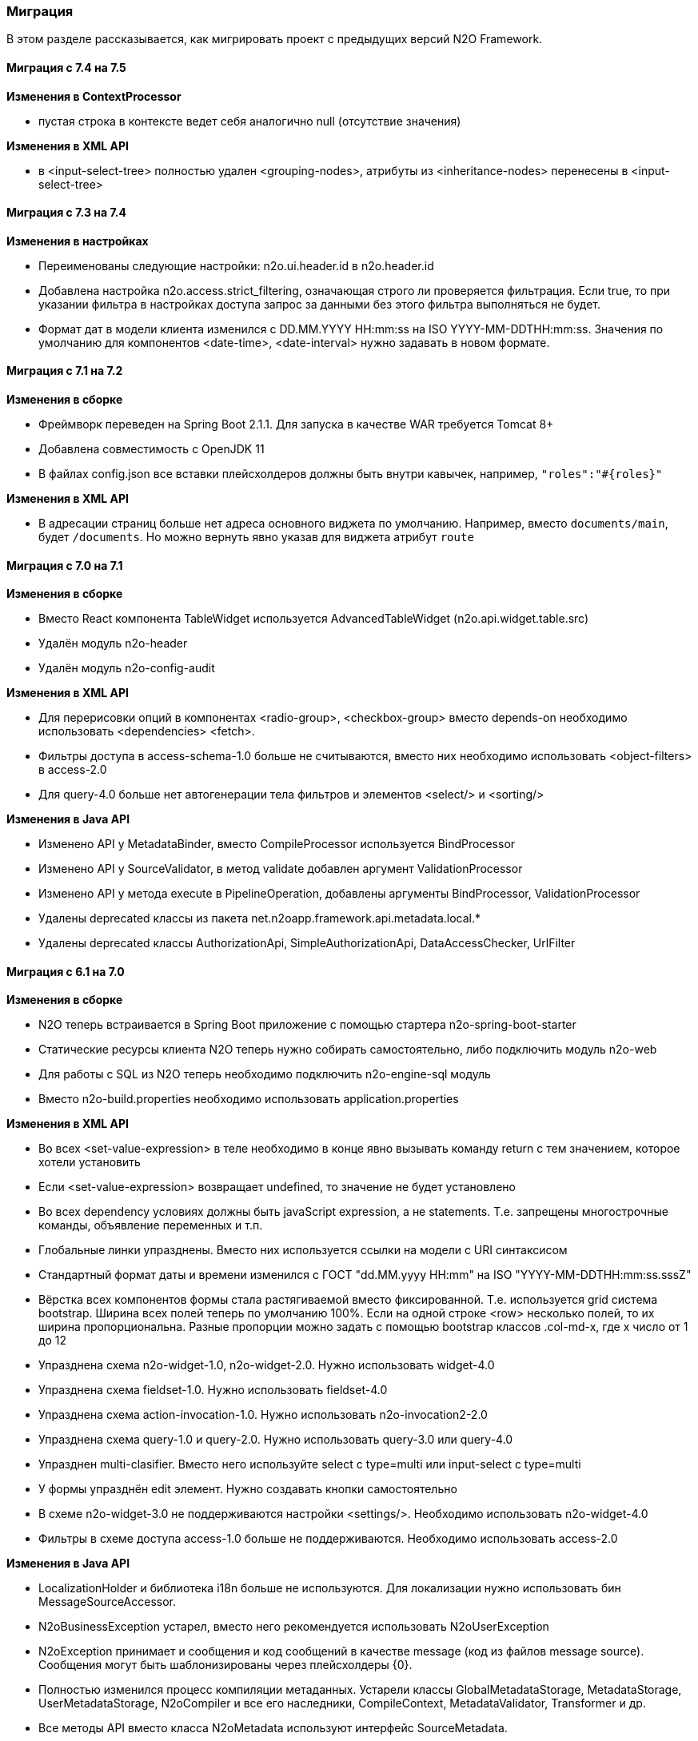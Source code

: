 === Миграция

В этом разделе рассказывается, как мигрировать проект с предыдущих версий N2O Framework.

==== Миграция с 7.4 на 7.5

*Изменения в ContextProcessor*

- пустая строка в контексте ведет себя аналогично null (отсутствие значения)

*Изменения в XML API*

 - в <input-select-tree> полностью удален <grouping-nodes>,
        атрибуты из <inheritance-nodes> перенесены в <input-select-tree>

==== Миграция с 7.3 на 7.4

*Изменения в настройках*

- Переименованы следующие настройки: n2o.ui.header.id в n2o.header.id
- Добавлена настройка n2o.access.strict_filtering, означающая строго ли проверяется фильтрация.
Если true, то при указании фильтра в настройках доступа запрос за данными без этого фильтра выполняться не будет.
- Формат дат в модели клиента изменился с DD.MM.YYYY HH:mm:ss на ISO YYYY-MM-DDTHH:mm:ss.
Значения по умолчанию для компонентов <date-time>, <date-interval> нужно задавать в новом формате.

==== Миграция с 7.1 на 7.2

*Изменения в сборке*

- Фреймворк переведен на Spring Boot 2.1.1. Для запуска в качестве WAR требуется Tomcat 8+
- Добавлена совместимость с OpenJDK 11
- В файлах config.json все вставки плейсхолдеров должны быть внутри кавычек, например, `"roles":"#{roles}"`

*Изменения в XML API*

- В адресации страниц больше нет адреса основного виджета по умолчанию.
Например, вместо `documents/main`, будет `/documents`.
Но можно вернуть явно указав для виджета атрибут `route`

==== Миграция с 7.0 на 7.1

*Изменения в сборке*

- Вместо React компонента TableWidget используется AdvancedTableWidget (n2o.api.widget.table.src)
- Удалён модуль n2o-header
- Удалён модуль n2o-config-audit

*Изменения в XML API*

- Для перерисовки опций в компонентах <radio-group>, <checkbox-group> вместо depends-on необходимо использовать <dependencies> <fetch>.
- Фильтры доступа в access-schema-1.0 больше не считываются, вместо них необходимо использовать <object-filters> в access-2.0
- Для query-4.0 больше нет автогенерации тела фильтров и элементов <select/> и <sorting/>

*Изменения в Java API*

- Изменено API у MetadataBinder, вместо CompileProcessor используется BindProcessor
- Изменено API у SourceValidator, в метод validate добавлен аргумент ValidationProcessor
- Изменено API у метода execute в PipelineOperation, добавлены аргументы BindProcessor, ValidationProcessor
- Удалены deprecated классы из пакета net.n2oapp.framework.api.metadata.local.*
- Удалены deprecated классы AuthorizationApi, SimpleAuthorizationApi, DataAccessChecker, UrlFilter

==== Миграция с 6.1 на 7.0

*Изменения в сборке*

- N2O теперь встраивается в Spring Boot приложение с помощью стартера n2o-spring-boot-starter
- Статические ресурсы клиента N2O теперь нужно собирать самостоятельно, либо подключить модуль n2o-web
- Для работы с SQL из N2O теперь необходимо подключить n2o-engine-sql модуль
- Вместо n2o-build.properties необходимо использовать application.properties

*Изменения в XML API*

- Во всех <set-value-expression> в теле необходимо в конце явно вызывать команду return с тем значением, которое хотели установить
- Если <set-value-expression> возвращает undefined, то значение не будет установлено
- Во всех dependency условиях должны быть javaScript expression, а не statements. Т.е. запрещены многострочные команды, объявление переменных и т.п.
- Глобальные линки упразднены. Вместо них используется ссылки на модели с URI синтаксисом
- Стандартный формат даты и времени изменился с ГОСТ "dd.MM.yyyy HH:mm" на ISO "YYYY-MM-DDTHH:mm:ss.sssZ"
- Вёрстка всех компонентов формы стала растягиваемой вместо фиксированной. Т.е. используется grid система bootstrap. Ширина всех полей теперь по умолчанию 100%. Если на одной строке <row> несколько полей, то их ширина пропорциональна. Разные пропорции можно задать с помощью bootstrap классов .col-md-x, где x число от 1 до 12
- Упразднена схема n2o-widget-1.0, n2o-widget-2.0. Нужно использовать widget-4.0
- Упразднена схема fieldset-1.0. Нужно использовать fieldset-4.0
- Упразднена схема action-invocation-1.0. Нужно использовать n2o-invocation2-2.0
- Упразднена схема query-1.0 и query-2.0. Нужно использовать query-3.0 или query-4.0
- Упразднен multi-clasifier. Вместо него используйте select с type=multi или input-select с type=multi
- У формы упразднён edit элемент. Нужно создавать кнопки самостоятельно
- В схеме n2o-widget-3.0 не поддерживаются настройки <settings/>.  Необходимо использовать n2o-widget-4.0
- Фильтры в схеме доступа access-1.0 больше не поддерживаются. Необходимо использовать access-2.0

*Изменения в Java API*

- LocalizationHolder и библиотека i18n больше не используются. Для локализации нужно использовать бин MessageSourceAccessor.
- N2oBusinessException устарел, вместо него рекомендуется использовать N2oUserException
- N2oException принимает и сообщения и код сообщений в качестве message (код из файлов message source). Сообщения могут быть шаблонизированы через плейсхолдеры {0}.
- Полностью изменился процесс компиляции метаданных. Устарели классы GlobalMetadataStorage, MetadataStorage, UserMetadataStorage, N2oCompiler и все его наследники, CompileContext, MetadataValidator, Transformer и др.
- Все методы API вместо класса N2oMetadata используют интерфейс SourceMetadata.
- Интерфейс N2oEvent сменил название на N2oAction, класс  AbstractEvent сменил название на N2oAbstractAction, класс  Custom сменил название на N2oCustomAction, класс InvokeEvent   сменил название на N2oInvokeAction, класс ShowModal сменил название на N2oShowModal, интерфейс PageIdAwareCompileEvent сменил название на PageIdAwareCompileAction
- Все events перенесены из net.n2oapp.framework.api.metadata.event в net.n2oapp.framework.api.metadata.event.action
- Класс N2oFieldSet перенесен из net.n2oapp.framework.api.metadata.global.view.widget в net.n2oapp.framework.api.metadata.global.view.fieldset, N2oFieldSet  стал абстрактным. Для реализации нужно выбрать один из следующих вариантов:N2oSetFieldSet, N2oLineFieldSet, N2oPanelFieldSet, N2oCheckboxLineFieldSet
- Упразднён процессинг SQL, REST. Вместо этого нужно переопределять соответствующие бины.
- В интерфейсе SourceLoader метод _read_ переименован в _load_.
- Класс JavaSourceReader переименован в JavaSourceLoader.
- N2oEvent стал классом и наследником Spring ApplicationEvent, в его конструкторе появился аргумент source, в который нужно передать инициатора события (publisher)
